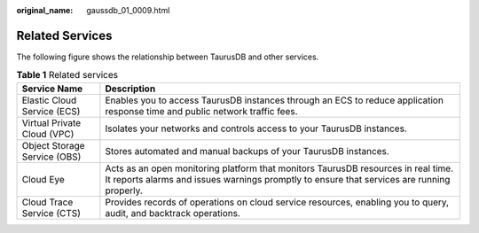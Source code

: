 :original_name: gaussdb_01_0009.html

.. _gaussdb_01_0009:

Related Services
================

The following figure shows the relationship between TaurusDB and other services.

.. table:: **Table 1** Related services

   +------------------------------+---------------------------------------------------------------------------------------------------------------------------------------------------------------------------------+
   | Service Name                 | Description                                                                                                                                                                     |
   +==============================+=================================================================================================================================================================================+
   | Elastic Cloud Service (ECS)  | Enables you to access TaurusDB instances through an ECS to reduce application response time and public network traffic fees.                                                    |
   +------------------------------+---------------------------------------------------------------------------------------------------------------------------------------------------------------------------------+
   | Virtual Private Cloud (VPC)  | Isolates your networks and controls access to your TaurusDB instances.                                                                                                          |
   +------------------------------+---------------------------------------------------------------------------------------------------------------------------------------------------------------------------------+
   | Object Storage Service (OBS) | Stores automated and manual backups of your TaurusDB instances.                                                                                                                 |
   +------------------------------+---------------------------------------------------------------------------------------------------------------------------------------------------------------------------------+
   | Cloud Eye                    | Acts as an open monitoring platform that monitors TaurusDB resources in real time. It reports alarms and issues warnings promptly to ensure that services are running properly. |
   +------------------------------+---------------------------------------------------------------------------------------------------------------------------------------------------------------------------------+
   | Cloud Trace Service (CTS)    | Provides records of operations on cloud service resources, enabling you to query, audit, and backtrack operations.                                                              |
   +------------------------------+---------------------------------------------------------------------------------------------------------------------------------------------------------------------------------+
